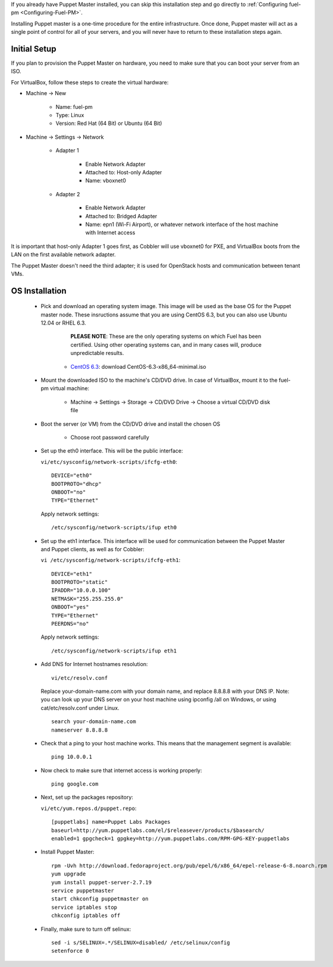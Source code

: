 
If you already have Puppet Master installed, you can skip this
installation step and go directly to :ref:`Configuring fuel-pm <Configuring-Fuel-PM>`.



Installing Puppet master is a one-time procedure for the entire
infrastructure. Once done, Puppet master will act as a single point of
control for all of your servers, and you will never have to return to
these installation steps again.


Initial Setup
-------------

If you plan to provision the Puppet Master on hardware, you need to
make sure that you can boot your server from an ISO.



For VirtualBox, follow these steps to create the virtual hardware:


* Machine -> New



    * Name: fuel-pm
    * Type: Linux
    * Version: Red Hat (64 Bit) or Ubuntu (64 Bit)



* Machine -> Settings -> Network



    * Adapter 1



        * Enable Network Adapter
        * Attached to: Host-only Adapter
        * Name: vboxnet0



    * Adapter 2



        * Enable Network Adapter
        * Attached to: Bridged Adapter
        * Name: epn1 (Wi-Fi Airport), or whatever network interface of the host machine with Internet access



It is important that host-only Adapter 1 goes first, as Cobbler will use vboxnet0 for PXE, and VirtualBox boots from the LAN on the first available network adapter.

The Puppet Master doesn't need the third adapter; it is used for OpenStack hosts and communication between tenant VMs.



OS Installation
---------------


    * Pick and download an operating system image. This image will be used as the base OS for the Puppet master node. These insructions assume that you are using CentOS 6.3, but you can also use Ubuntu 12.04 or RHEL 6.3.  
	
	  **PLEASE NOTE**: These are the only operating systems on which Fuel has been certified. Using other operating systems can, and in many cases will, produce unpredictable results.



        * `CentOS 6.3 <http://isoredirect.centos.org/centos/6/isos/x86_64/>`_: download CentOS-6.3-x86_64-minimal.iso


    * Mount the downloaded ISO to the machine's CD/DVD drive. In case of VirtualBox, mount it to the fuel-pm virtual machine:



        * Machine -> Settings -> Storage -> CD/DVD Drive -> Choose a virtual CD/DVD disk file





    * Boot the server (or VM) from the CD/DVD drive and install the chosen OS



        * Choose root password carefully





    * Set up the eth0 interface. This will be the public interface:

      ``vi/etc/sysconfig/network-scripts/ifcfg-eth0``::

        DEVICE="eth0"
        BOOTPROTO="dhcp"
        ONBOOT="no"
        TYPE="Ethernet"

      Apply network settings::

        /etc/sysconfig/network-scripts/ifup eth0




    * Set up the eth1 interface. This interface will be used for communication between the Puppet Master and Puppet clients, as well as for Cobbler:


      ``vi /etc/sysconfig/network-scripts/ifcfg-eth1``::

        DEVICE="eth1"
        BOOTPROTO="static"
        IPADDR="10.0.0.100"
        NETMASK="255.255.255.0"
        ONBOOT="yes"
        TYPE="Ethernet"
        PEERDNS="no"



      Apply network settings::


        /etc/sysconfig/network-scripts/ifup eth1




    * Add DNS for Internet hostnames resolution::

        vi/etc/resolv.conf



      Replace your-domain-name.com with your domain name, and replace 8.8.8.8 with your DNS IP. Note: you can look up your DNS server on your host machine using ipconfig /all on Windows, or using cat/etc/resolv.conf under Linux. ::

        search your-domain-name.com
        nameserver 8.8.8.8




    * Check that a ping to your host machine works. This means that the management segment is available::

        ping 10.0.0.1




    * Now check to make sure that internet access is working properly::




        ping google.com




    * Next, set up the packages repository:




      ``vi/etc/yum.repos.d/puppet.repo``::

        [puppetlabs] name=Puppet Labs Packages
        baseurl=http://yum.puppetlabs.com/el/$releasever/products/$basearch/
        enabled=1 gpgcheck=1 gpgkey=http://yum.puppetlabs.com/RPM-GPG-KEY-puppetlabs




    * Install Puppet Master::


        rpm -Uvh http://download.fedoraproject.org/pub/epel/6/x86_64/epel-release-6-8.noarch.rpm
        yum upgrade
        yum install puppet-server-2.7.19
        service puppetmaster
        start chkconfig puppetmaster on
        service iptables stop
        chkconfig iptables off




    * Finally, make sure to turn off selinux::




        sed -i s/SELINUX=.*/SELINUX=disabled/ /etc/selinux/config
        setenforce 0



